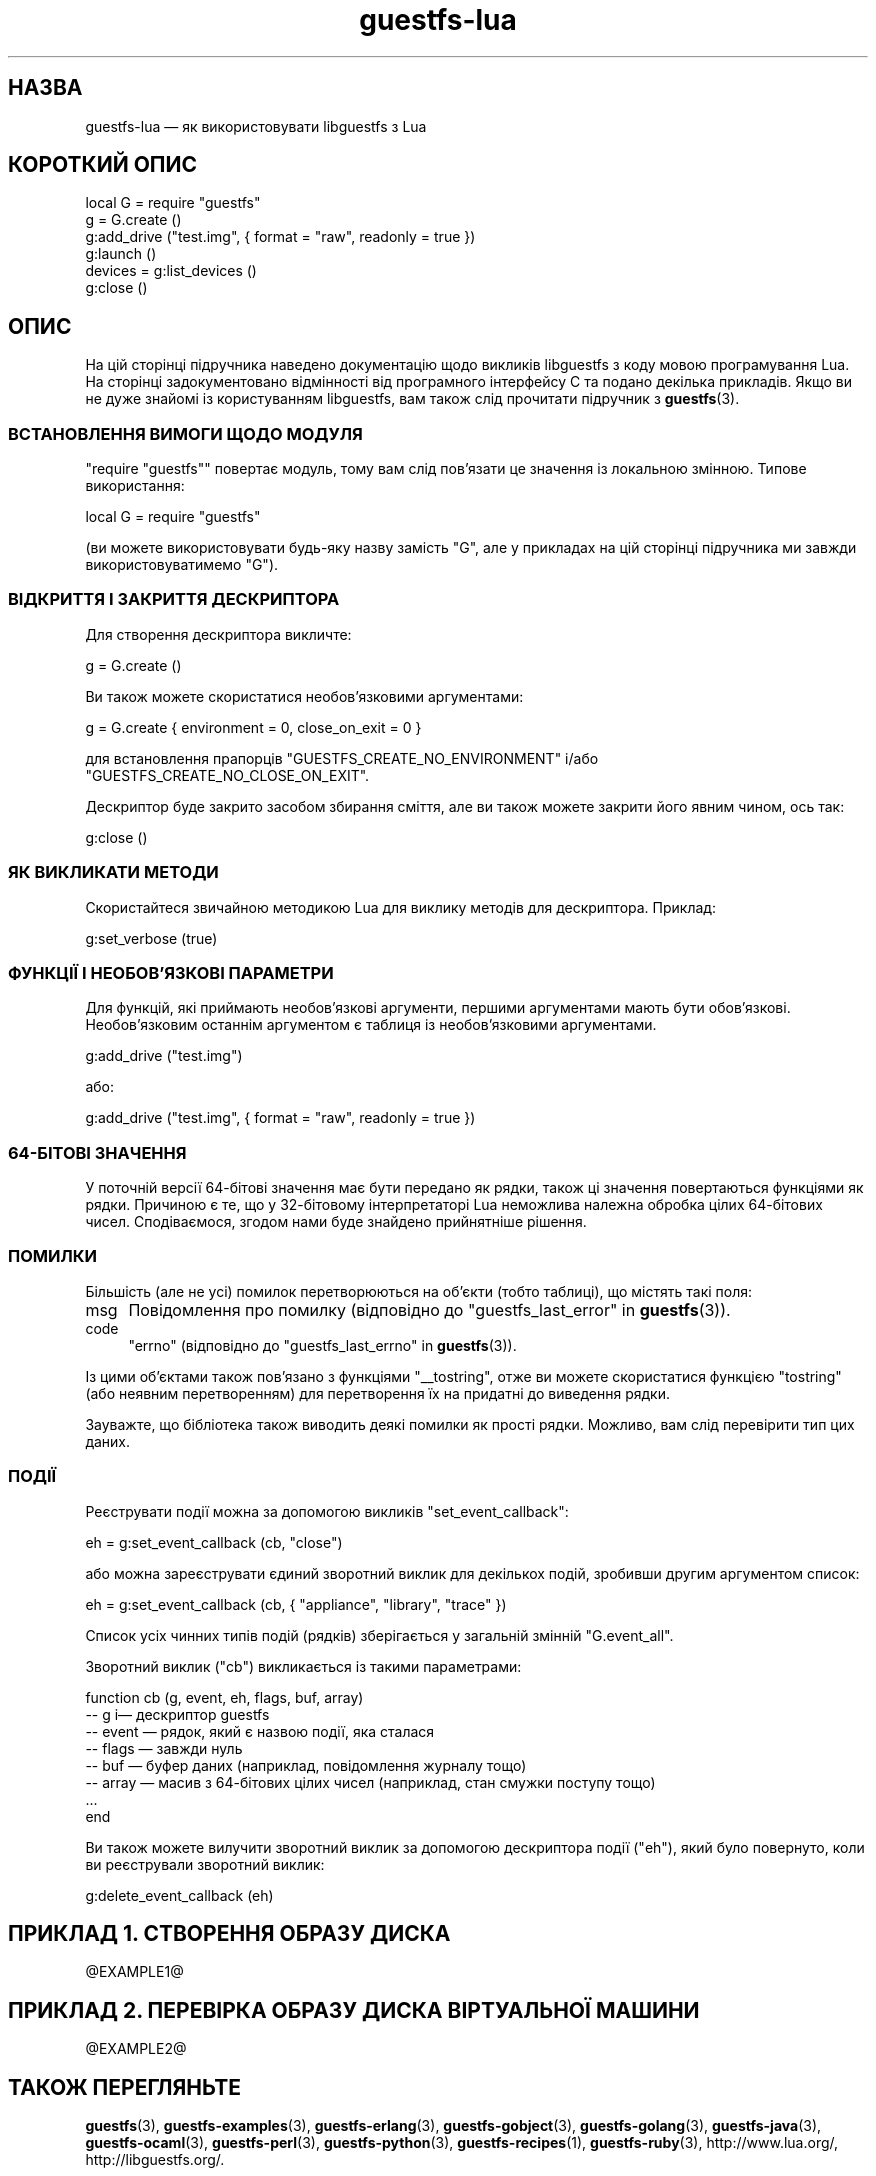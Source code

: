 .\" Automatically generated by Podwrapper::Man 1.44.0 (Pod::Simple 3.40)
.\"
.\" Standard preamble:
.\" ========================================================================
.de Sp \" Vertical space (when we can't use .PP)
.if t .sp .5v
.if n .sp
..
.de Vb \" Begin verbatim text
.ft CW
.nf
.ne \\$1
..
.de Ve \" End verbatim text
.ft R
.fi
..
.\" Set up some character translations and predefined strings.  \*(-- will
.\" give an unbreakable dash, \*(PI will give pi, \*(L" will give a left
.\" double quote, and \*(R" will give a right double quote.  \*(C+ will
.\" give a nicer C++.  Capital omega is used to do unbreakable dashes and
.\" therefore won't be available.  \*(C` and \*(C' expand to `' in nroff,
.\" nothing in troff, for use with C<>.
.tr \(*W-
.ds C+ C\v'-.1v'\h'-1p'\s-2+\h'-1p'+\s0\v'.1v'\h'-1p'
.ie n \{\
.    ds -- \(*W-
.    ds PI pi
.    if (\n(.H=4u)&(1m=24u) .ds -- \(*W\h'-12u'\(*W\h'-12u'-\" diablo 10 pitch
.    if (\n(.H=4u)&(1m=20u) .ds -- \(*W\h'-12u'\(*W\h'-8u'-\"  diablo 12 pitch
.    ds L" ""
.    ds R" ""
.    ds C` ""
.    ds C' ""
'br\}
.el\{\
.    ds -- \|\(em\|
.    ds PI \(*p
.    ds L" ``
.    ds R" ''
.    ds C`
.    ds C'
'br\}
.\"
.\" Escape single quotes in literal strings from groff's Unicode transform.
.ie \n(.g .ds Aq \(aq
.el       .ds Aq '
.\"
.\" If the F register is >0, we'll generate index entries on stderr for
.\" titles (.TH), headers (.SH), subsections (.SS), items (.Ip), and index
.\" entries marked with X<> in POD.  Of course, you'll have to process the
.\" output yourself in some meaningful fashion.
.\"
.\" Avoid warning from groff about undefined register 'F'.
.de IX
..
.nr rF 0
.if \n(.g .if rF .nr rF 1
.if (\n(rF:(\n(.g==0)) \{\
.    if \nF \{\
.        de IX
.        tm Index:\\$1\t\\n%\t"\\$2"
..
.        if !\nF==2 \{\
.            nr % 0
.            nr F 2
.        \}
.    \}
.\}
.rr rF
.\" ========================================================================
.\"
.IX Title "guestfs-lua 3"
.TH guestfs-lua 3 "2021-01-05" "libguestfs-1.44.0" "Virtualization Support"
.\" For nroff, turn off justification.  Always turn off hyphenation; it makes
.\" way too many mistakes in technical documents.
.if n .ad l
.nh
.SH "НАЗВА"
.IX Header "НАЗВА"
guestfs-lua — як використовувати libguestfs з Lua
.SH "КОРОТКИЙ ОПИС"
.IX Header "КОРОТКИЙ ОПИС"
.Vb 6
\& local G = require "guestfs"
\& g = G.create ()
\& g:add_drive ("test.img", { format = "raw", readonly = true })
\& g:launch ()
\& devices = g:list_devices ()
\& g:close ()
.Ve
.SH "ОПИС"
.IX Header "ОПИС"
На цій сторінці підручника наведено документацію щодо викликів libguestfs з
коду мовою програмування Lua. На сторінці задокументовано відмінності від
програмного інтерфейсу C та подано декілька прикладів. Якщо ви не дуже
знайомі із користуванням libguestfs, вам також слід прочитати підручник з
\&\fBguestfs\fR\|(3).
.SS "ВСТАНОВЛЕННЯ ВИМОГИ ЩОДО МОДУЛЯ"
.IX Subsection "ВСТАНОВЛЕННЯ ВИМОГИ ЩОДО МОДУЛЯ"
\&\f(CW\*(C`require "guestfs"\*(C'\fR повертає модуль, тому вам слід пов'язати це значення із
локальною змінною. Типове використання:
.PP
.Vb 1
\& local G = require "guestfs"
.Ve
.PP
(ви можете використовувати будь\-яку назву замість \f(CW\*(C`G\*(C'\fR, але у прикладах на
цій сторінці підручника ми завжди використовуватимемо \f(CW\*(C`G\*(C'\fR).
.SS "ВІДКРИТТЯ І ЗАКРИТТЯ ДЕСКРИПТОРА"
.IX Subsection "ВІДКРИТТЯ І ЗАКРИТТЯ ДЕСКРИПТОРА"
Для створення дескриптора викличте:
.PP
.Vb 1
\& g = G.create ()
.Ve
.PP
Ви також можете скористатися необов'язковими аргументами:
.PP
.Vb 1
\& g = G.create { environment = 0, close_on_exit = 0 }
.Ve
.PP
для встановлення прапорців \f(CW\*(C`GUESTFS_CREATE_NO_ENVIRONMENT\*(C'\fR і/або
\&\f(CW\*(C`GUESTFS_CREATE_NO_CLOSE_ON_EXIT\*(C'\fR.
.PP
Дескриптор буде закрито засобом збирання сміття, але ви також можете закрити
його явним чином, ось так:
.PP
.Vb 1
\& g:close ()
.Ve
.SS "ЯК ВИКЛИКАТИ МЕТОДИ"
.IX Subsection "ЯК ВИКЛИКАТИ МЕТОДИ"
Скористайтеся звичайною методикою Lua для виклику методів для
дескриптора. Приклад:
.PP
.Vb 1
\& g:set_verbose (true)
.Ve
.SS "ФУНКЦІЇ І НЕОБОВ'ЯЗКОВІ ПАРАМЕТРИ"
.IX Subsection "ФУНКЦІЇ І НЕОБОВ'ЯЗКОВІ ПАРАМЕТРИ"
Для функцій, які приймають необов'язкові аргументи, першими аргументами
мають бути обов'язкові. Необов'язковим останнім аргументом є таблиця із
необов'язковими аргументами.
.PP
.Vb 1
\& g:add_drive ("test.img")
.Ve
.PP
або:
.PP
.Vb 1
\& g:add_drive ("test.img", { format = "raw", readonly = true })
.Ve
.SS "64\-БІТОВІ ЗНАЧЕННЯ"
.IX Subsection "64-БІТОВІ ЗНАЧЕННЯ"
У поточній версії 64\-бітові значення має бути передано як рядки, також ці
значення повертаються функціями як рядки. Причиною є те, що у 32\-бітовому
інтерпретаторі Lua неможлива належна обробка цілих 64\-бітових
чисел. Сподіваємося, згодом нами буде знайдено прийнятніше рішення.
.SS "ПОМИЛКИ"
.IX Subsection "ПОМИЛКИ"
Більшість (але не усі) помилок перетворюються на об'єкти (тобто таблиці), що
містять такі поля:
.IP "msg" 4
.IX Item "msg"
Повідомлення про помилку (відповідно до \*(L"guestfs_last_error\*(R" in \fBguestfs\fR\|(3)).
.IP "code" 4
.IX Item "code"
\&\f(CW\*(C`errno\*(C'\fR (відповідно до \*(L"guestfs_last_errno\*(R" in \fBguestfs\fR\|(3)).
.PP
Із цими об'єктами також пов'язано з функціями \f(CW\*(C`_\|_tostring\*(C'\fR, отже ви можете
скористатися функцією \f(CW\*(C`tostring\*(C'\fR (або неявним перетворенням) для
перетворення їх на придатні до виведення рядки.
.PP
Зауважте, що бібліотека також виводить деякі помилки як прості
рядки. Можливо, вам слід перевірити тип цих даних.
.SS "ПОДІЇ"
.IX Subsection "ПОДІЇ"
Реєструвати події можна за допомогою викликів \f(CW\*(C`set_event_callback\*(C'\fR:
.PP
.Vb 1
\& eh = g:set_event_callback (cb, "close")
.Ve
.PP
або можна зареєструвати єдиний зворотний виклик для декількох подій,
зробивши другим аргументом список:
.PP
.Vb 1
\& eh = g:set_event_callback (cb, { "appliance", "library", "trace" })
.Ve
.PP
Список усіх чинних типів подій (рядків) зберігається у загальній змінній
\&\f(CW\*(C`G.event_all\*(C'\fR.
.PP
Зворотний виклик (\f(CW\*(C`cb\*(C'\fR) викликається із такими параметрами:
.PP
.Vb 8
\& function cb (g, event, eh, flags, buf, array)
\&   \-\- g i— дескриптор guestfs
\&   \-\- event — рядок, який є назвою події, яка сталася
\&   \-\- flags — завжди нуль
\&   \-\- buf — буфер даних (наприклад, повідомлення журналу тощо)
\&   \-\- array — масив з 64\-бітових цілих чисел (наприклад, стан смужки поступу тощо)
\&   ...
\& end
.Ve
.PP
Ви також можете вилучити зворотний виклик за допомогою дескриптора події
(\f(CW\*(C`eh\*(C'\fR), який було повернуто, коли ви реєстрували зворотний виклик:
.PP
.Vb 1
\& g:delete_event_callback (eh)
.Ve
.SH "ПРИКЛАД 1. СТВОРЕННЯ ОБРАЗУ ДИСКА"
.IX Header "ПРИКЛАД 1. СТВОРЕННЯ ОБРАЗУ ДИСКА"
\&\f(CW@EXAMPLE1\fR@
.SH "ПРИКЛАД 2. ПЕРЕВІРКА ОБРАЗУ ДИСКА ВІРТУАЛЬНОЇ МАШИНИ"
.IX Header "ПРИКЛАД 2. ПЕРЕВІРКА ОБРАЗУ ДИСКА ВІРТУАЛЬНОЇ МАШИНИ"
\&\f(CW@EXAMPLE2\fR@
.SH "ТАКОЖ ПЕРЕГЛЯНЬТЕ"
.IX Header "ТАКОЖ ПЕРЕГЛЯНЬТЕ"
\&\fBguestfs\fR\|(3), \fBguestfs\-examples\fR\|(3), \fBguestfs\-erlang\fR\|(3),
\&\fBguestfs\-gobject\fR\|(3), \fBguestfs\-golang\fR\|(3), \fBguestfs\-java\fR\|(3),
\&\fBguestfs\-ocaml\fR\|(3), \fBguestfs\-perl\fR\|(3), \fBguestfs\-python\fR\|(3),
\&\fBguestfs\-recipes\fR\|(1), \fBguestfs\-ruby\fR\|(3), http://www.lua.org/,
http://libguestfs.org/.
.SH "АВТОРИ"
.IX Header "АВТОРИ"
Richard W.M. Jones (\f(CW\*(C`rjones at redhat dot com\*(C'\fR)
.SH "АВТОРСЬКІ ПРАВА"
.IX Header "АВТОРСЬКІ ПРАВА"
© Red Hat Inc., 2012
.SH "LICENSE"
.IX Header "LICENSE"
.SH "BUGS"
.IX Header "BUGS"
To get a list of bugs against libguestfs, use this link:
https://bugzilla.redhat.com/buglist.cgi?component=libguestfs&product=Virtualization+Tools
.PP
To report a new bug against libguestfs, use this link:
https://bugzilla.redhat.com/enter_bug.cgi?component=libguestfs&product=Virtualization+Tools
.PP
When reporting a bug, please supply:
.IP "\(bu" 4
The version of libguestfs.
.IP "\(bu" 4
Where you got libguestfs (eg. which Linux distro, compiled from source, etc)
.IP "\(bu" 4
Describe the bug accurately and give a way to reproduce it.
.IP "\(bu" 4
Run \fBlibguestfs\-test\-tool\fR\|(1) and paste the \fBcomplete, unedited\fR
output into the bug report.
